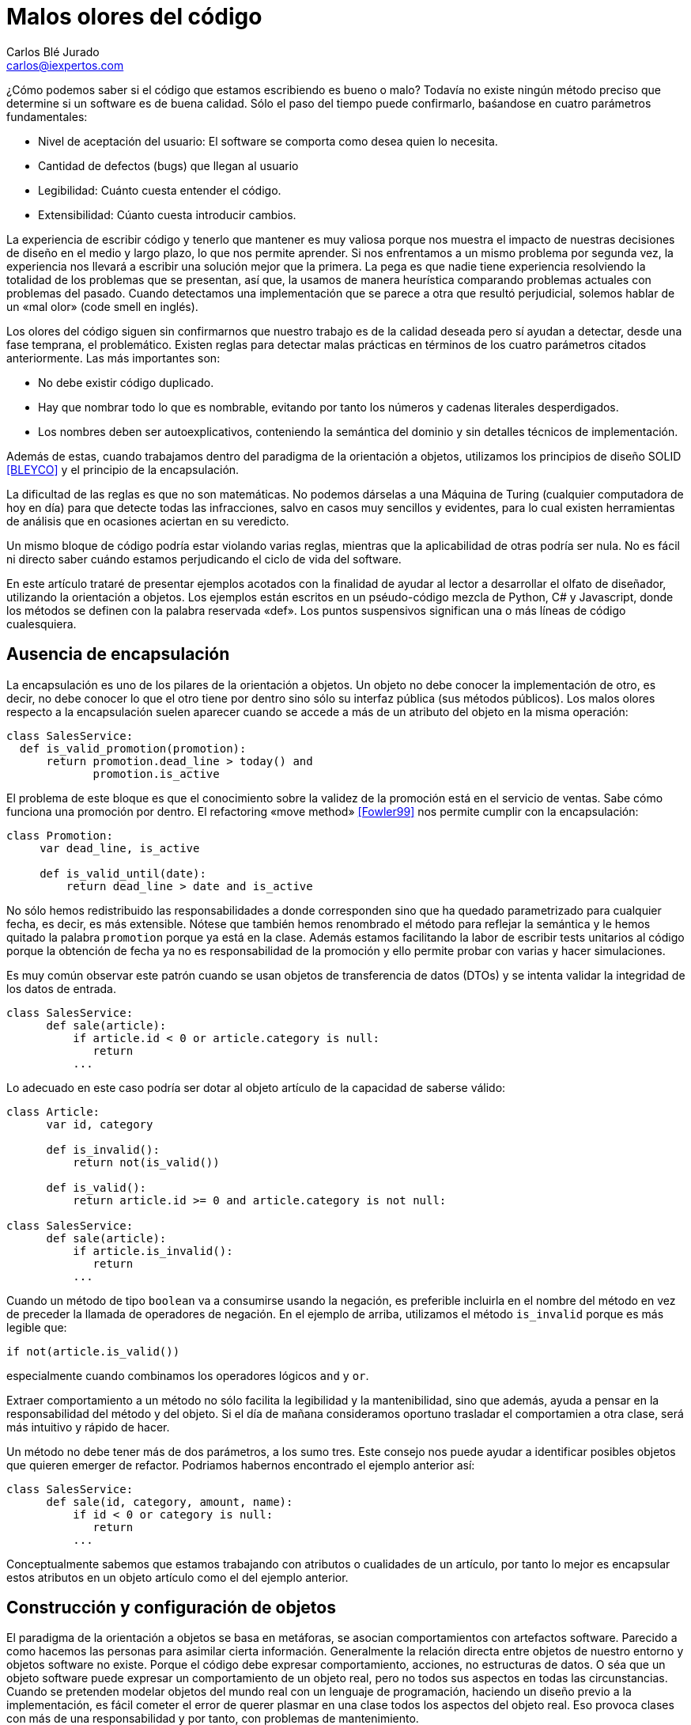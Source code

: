 Malos olores del código
=======================
Carlos Blé_Jurado <carlos@iexpertos.com>


¿Cómo podemos saber si el código que estamos escribiendo es bueno o malo? Todavía no existe ningún método preciso que determine si un software es de buena calidad. Sólo el paso del tiempo puede confirmarlo, baśandose en cuatro parámetros fundamentales:

- Nivel de aceptación del usuario: El software se comporta como desea quien lo necesita.
- Cantidad de defectos (bugs) que llegan al usuario
- Legibilidad: Cuánto cuesta entender el código.
- Extensibilidad: Cúanto cuesta introducir cambios.

La experiencia de escribir código y tenerlo que mantener es muy valiosa porque nos muestra el impacto de nuestras decisiones de diseño en el medio y largo plazo, lo que nos permite aprender. Si nos enfrentamos a un mismo problema por segunda vez, la experiencia nos llevará a escribir una solución mejor que la primera. La pega es que nadie tiene experiencia resolviendo la totalidad de los problemas que se presentan, así que, la usamos de manera heurística comparando problemas actuales con problemas del pasado. Cuando detectamos una implementación que se parece a otra que resultó perjudicial, solemos hablar de un «mal olor» (code smell en inglés).

Los olores del código siguen sin confirmarnos que nuestro trabajo es de la calidad deseada pero sí ayudan a detectar, desde una fase temprana, el problemático.
Existen reglas para detectar malas prácticas en términos de los cuatro parámetros citados anteriormente. Las más importantes son:

- No debe existir código duplicado.
- Hay que nombrar todo lo que es nombrable, evitando por tanto los números y cadenas literales desperdigados.
- Los nombres deben ser autoexplicativos, conteniendo la semántica del dominio y sin detalles técnicos de implementación.

Además de estas, cuando trabajamos dentro del paradigma de la orientación a objetos, utilizamos los principios de diseño SOLID  <<BLEYCO>> y el principio de la encapsulación.

La dificultad de las reglas es que no son matemáticas. No podemos dárselas a una Máquina de Turing (cualquier computadora de hoy en día) para que detecte todas las infracciones, salvo en casos muy sencillos y evidentes, para lo cual existen herramientas de análisis que en ocasiones aciertan en su veredicto.

Un mismo bloque de código podría estar violando varias reglas, mientras que la aplicabilidad de otras podría ser nula. No es fácil ni directo saber cuándo estamos perjudicando el ciclo de vida del software.

En este artículo trataré de presentar ejemplos acotados con la finalidad de ayudar al lector a desarrollar el olfato de diseñador, utilizando la orientación a objetos. Los ejemplos están escritos en un pséudo-código mezcla de Python, C# y Javascript, donde los métodos se definen con la palabra reservada «def». Los puntos suspensivos significan una o más líneas de código cualesquiera.

Ausencia de encapsulación
-------------------------
La encapsulación es uno de los pilares de la orientación a objetos. Un objeto no debe conocer la implementación de otro, es decir, no debe conocer lo que el otro tiene por dentro sino sólo su interfaz pública (sus métodos públicos). Los malos olores respecto a la encapsulación suelen aparecer cuando se accede a más de un atributo del objeto en la misma operación:

[source,python]
----------------------------------
class SalesService:
  def is_valid_promotion(promotion):
      return promotion.dead_line > today() and
             promotion.is_active
----------------------------------

El problema de este bloque es que el conocimiento sobre la validez de la promoción está en el servicio de ventas. Sabe cómo funciona una promoción por dentro. El refactoring «move method» <<Fowler99>> nos permite cumplir con la encapsulación:

[source,python]
---------------------------
class Promotion:
     var dead_line, is_active

     def is_valid_until(date):
         return dead_line > date and is_active
---------------------------

No sólo hemos redistribuido las responsabilidades a donde corresponden sino que ha quedado parametrizado para cualquier fecha, es decir, es más extensible. Nótese que también hemos renombrado el método para reflejar la semántica y le hemos quitado la palabra +promotion+ porque ya está en la clase. Además estamos facilitando la labor de escribir tests unitarios al código porque la obtención de fecha ya no es responsabilidad de la promoción y ello permite probar con varias y hacer simulaciones.

Es muy común observar este patrón cuando se usan objetos de transferencia de datos (DTOs) y se intenta validar la integridad de los datos de entrada.

[source,python]
---------------------------
class SalesService:
      def sale(article):
          if article.id < 0 or article.category is null:
             return
          ...
---------------------------

Lo adecuado en este caso podría ser dotar al objeto artículo de la capacidad de saberse válido:

[source,python]
---------------------------
class Article:
      var id, category

      def is_invalid():
          return not(is_valid())

      def is_valid():
          return article.id >= 0 and article.category is not null:

class SalesService:
      def sale(article):
          if article.is_invalid():
             return
          ...
---------------------------

Cuando un método de tipo +boolean+ va a consumirse usando la negación,
es preferible incluirla en el nombre del método en vez de preceder la llamada de operadores de negación. En el ejemplo de arriba, utilizamos el método +is_invalid+ porque es más legible que:

[source,python]
---------------------
if not(article.is_valid())
---------------------

especialmente cuando combinamos los operadores lógicos +and+ y +or+.

Extraer comportamiento a un método no sólo facilita la legibilidad y la mantenibilidad, sino que además, ayuda a pensar en la responsabilidad del método y del objeto. Si el día de mañana consideramos oportuno trasladar el comportamien a otra clase, será más intuitivo y rápido de hacer.

Un método no debe tener más de dos parámetros, a los sumo tres. Este consejo nos puede ayudar a identificar posibles objetos que quieren emerger de refactor. Podriamos habernos encontrado el ejemplo anterior así:

[source,python]
---------------------------
class SalesService:
      def sale(id, category, amount, name):
          if id < 0 or category is null:
             return
          ...
---------------------------

Conceptualmente sabemos que estamos trabajando con atributos o cualidades de un artículo, por tanto lo mejor es encapsular estos atributos en un objeto artículo como el del ejemplo anterior.


Construcción y configuración de objetos
---------------------------------------
El paradigma de la orientación a objetos se basa en metáforas, se asocian comportamientos con artefactos software. Parecido a como hacemos las personas para asimilar cierta información. Generalmente la relación directa entre objetos de nuestro entorno y objetos software no existe. Porque el código debe expresar comportamiento, acciones, no estructuras de datos. O séa que un objeto software puede expresar un comportamiento de un objeto real, pero no todos sus aspectos en todas las circunstancias. Cuando se pretenden modelar objetos del mundo real con un lenguaje de programación, haciendo un diseño previo a la implementación, es fácil cometer el error de querer plasmar en una clase todos los aspectos del objeto real. Eso provoca clases con más de una responsabilidad y por tanto, con problemas de mantenimiento.

La idea no es implementar un objeto por cada concepto del dominio de la solución, sino prestar atención a las metáforas más llamativas de los objetos cotidianos. Pensar qué pueden aportarnos a grandes rasgos cuando diseñamos.

Modelar soluciones es muy difícil de hacer a priori, pero existen técnicas como Test Driven Development que permiten hacerlo de manera orgánica.

Pongamos ejemplos de metáforas con información valiosa, hablemos de automóviles:

Un objeto complejo como un coche, no se construye por sí mismo en el mundo real. Los coches se generan en factorías, son construidos por personas y robots. Esto no significa que, dado un escenario concreto, no podamos modelar su creación con un constructor por defecto:

[source,python]
---------------------
var car = new Car()
---------------------

Pero debemos observar que los objetos complejos no tienen por qué ser responsables de su propia construcción. O sea que probablemente conviene delegar la construcción en una factoría:

[source,python]
---------------------
var car = Factory.Car()
---------------------

Si el primer objeto que decidimos crear es el coche, no podremos saber si instanciarlo directamente o pedirlo a una factoría. Pero conforme vamos aumentando el número de objetos y las líneas de código de su implementación, sí podemos "olfatear" y tomar decisiones.

Un objeto que necesita recibir parámetros en su constructor, está pidiendo una factoría especialista que se encargue de construirle:

[source,python]
---------------------------
var service = Factory.SalesService()

class SalesService:
      var repository, validator

      def constructor(repository, validator):
          this.repository = repository
          this.validator = validator

static class Factory:
      def SalesService():
          return SalesService(new SalesRepository(),
                              new SalesValidator())
---------------------------

Para crear el servicio de ventas, se require un repositorio de ventas y un validador. El servicio recibe sus dependencias a través del constructor para que la factoría las gestione y devuelva una instancia correctamente ensamblada.

Lo que conseguimos de esta manera es que si más adelante se necesita una tercera dependencia o se quita alguna de las que tiene, no habrá que modificar código más que en un sitio. Además el consumidor del servicio, no tiene por qué conocer todo lo que hace falta para ensamblarlo, lo que nos lleva de vuelta a una correcta encapsulación.

En determinadas circunstancias las dependencias de un objeto se inyectan por «setters» y son los frameworks de «IoC» (Inversion of Control) quienes ensamblan el objeto por nosotros. Pero conceptualmente no dejan de ser una factoría. Es bueno reconocerlo porque a veces se utilizan frameworks complejos como Spring cuando sólo se necesita una factoría sencilla como la del ejemplo anterior.

Que las dependencias se inyecten por constructor o por setter, es circunstancial, depende del framework que se use. Lo importante es tener claro que ambas técnicas resuelven la configuración del objeto. A estas dependencias que son también objetos, se les llama colaboradores.

Inyectar parámetros de configuración que no son colaboradores, es un mal olor dependiendo desde dónde se haga. Es decir, si para crear un objeto tengo que enviarle una cadena de conexión a base de datos, una contraseña, o una variable de configuración de la aplicación, probablemente estoy ante un mal diseño. Porque significa que hay que conocer demasiados detalles internos del objeto y volvemos a fallar con la encapsulación. Una solución es inyectar un colaborador que encapsula estos parámetos y que tiene una API simplificada a la que nuestro objeto puede consultar. La otra es volver a recurrir a la factoría, ya que al menos, ese conocimiento tan detallado sólo estará en un lugar.

El constructor de una clase, tenga o no tenga parámetros, no debe realizar acciones de ningún tipo sino limitarse a conectar sus colaboradores. Los setters tampoco. Es decir, al construir el objeto no se debe ejecutar ningún otro método. Hay varios motivos para esta regla. El primero es que quien invoque a ese constructor o incluso a la factoría, seguramente espera que la generación de una nueva instancia sea inócua. No espera que el estado del sistema pueda alterarse por el mero hecho de obtener una nueva instancia.

Ejemplo: un «widget» cuya misión es mostrar en la interfaz gráfica una lista desplegable de opciones. Nos llevaríamos una sorpresa si al obtener una instancia del objeto, éste invoca a su método +render+ y lo dibuja. Es preferible que se dibuje bajo demanda.

Existen más motivos para que las construcciones sean inofensivas. Uno es que en determinados lenguajes, las excepciones que se producen en tiempo de ejecución dentro de un constructor, generan mensajes de error inhumanos. El otro es que se dificulta la labor de escribir tests automáticos ya que no podemos reemplazar métodos con dobles antes de que el objeto se llegue a crear.

Gestión inadecuada de dependencias
----------------------------------
Los fallos en cadena se suelen producir por una gestión inadecuada de dependencias. El principio de inyección de dependencias dice que deben inyectarse a quien las requiere y no al revés. El siguiente código viola el principio porque decide explícitamente quienes son sus colaboradores:

[source,python]
---------------------------
class SalesService:
        var repository, validator

    def constructor():
        this.repository = new SalesRepository()
        this.validator = new SalesValidator()
---------------------------

Escrito así, perdemos el puerto de conexión y desconexión de dependencias. En la versión anterior del servicio de ventas sí que se cumplía el principio, ya que se inyectaban las instancias por constructor.
Más allá de la inversión del control (inyección de dependencias), hay otras reglas que tener en cuenta.
Si consideramos que los objetos de la interfaz de usuario constituyen la capa de arriba y el acceso a base de datos la capa de abajo, decimos que un objeto de nivel inferior, nunca debe depender de otro de nivel superior. Sólo los objetos de alto nivel pueden depender de objetos de bajo nivel.
Ejemplo: El servicio de ventas no puede depender de un «widget» de la GUI. Será el objeto que consume el servicio de ventas, quien se encargue de extraer la información de la interfaz de usuario y hacersela llegar, libre de cargas innecesarias.
La capa N sólo tendrá dependencias en N -1 y nunca al revés.
El objetivo es que no se produzcan acoples innecesarios.

Por otra parte, los grafos de dependencias, también huelen mal. Si el objeto +X+ depende de +H+ y este a su vez depende de +Z+, todo va bien. Pero si +Z+ depende de +X+, o viceversa, habremos cerrado el grafo, habremos hecho cortocircuito. Los ciclos son problemáticos porque denotan gestión inadecuada de responsabilidades. Para romperlos hay varios refactorings: mover métodos entre clases para acomodarlos donde tienen más sentido (según la misión de la clase y la acción que lleva a cabo el método), crear clases nuevas a partir de existentes, o fusionarlas.
Los ciclos que se diseñan a conciencia, sin que ocurran por accidente, no son necesariamente problemáticos cuando el ciclo sólo tiene dos objetos. Por ejemplo, si X pide información a H de manera asíncrona y H se comunica con X para avisarle de que ya terminó, no tiene por qué haber problemas de dependencias.

Nombres inadecuados
-------------------
Los nombres que ponemos a las variables, a los métodos, a las clases y a los paquetes, no deben ser demasiado abstractos ni demasiado concretos.

Ejemplos de sufijos y prefijos demasiado abstractos:
+Helper+, +Generic+, +Tools+, +Utils+, +Manager+, +Gestor+, +Abstract+, +Impl+, +I+, +My+, +Get+, +Set+.

Ejemplos de nombres que incluyen estos comodines:
+MyCar+, +GenericService+, +SalesUtils+, +CarImpl+, +ICar+, etc...

Usar este tipo de comodines significa no comprometerse con el código que se está escribiendo. Al fin y al cabo todo son «Utils» y «Tools», como el software mismo. Es información redundante que no aporta valor. Quien consume un objeto no tiene más ayuda por leer el sufijo +Impl+ o el prefijo +I+. Es mero descuido del que eligió el nombre de ese artefacto. Hay que pensar que el código lo escribimos para otras personas, no para las máquinas. Las máquinas tragan código binario y no entienden de nombres. El hecho de que la API del framework Microsoft .Net incluya el prefijo +I+ para las interfaces, no lo convierte en una buena práctica, aunque en algún caso puede tener sentido siendo un framework base y genérico (horizontal), pero desde luego en el desarrollo de soluciones de negocio (verticales) no aporta ningún valor.
Si nos encontramos con la dificultad de no saber qué nombre poner a una interfaz para que no sea idéntico a la clase que la implementa, seguramente es que no hace falta crear una interfaz. Una clase ya es en sí misma una interfaz, pero con implementación. Si la escribimos bien se puede extender y reimplementar, sin necesidad de definir interfaces vacías. En otros lenguajes como Python o Ruby ni siquiera existe el concepto de interfaz sin implementación. El consejo de usar interfaces para las dependencias en lugar de implementaciones concretas, está muy extendido pero también está mal entendido. Lo que realmente quiere decir es que respetemos la encapsulación, evitando asumir que esa dependencia tiene por dentro detalles que no están en su interfaz.

El lado opuesto de los nombres demasiado abstractos es el de los nombres que tienen más información de la que se necesita:
+GetNameString+, +ThrowExceptionIfEmpty+, +ValidateAndSave+, ...

En los nombres de variables y métodos no deben aparecer tipos de datos. Considerando que deben expresar el lenguaje del dominio del problema, palabras como +String+ o +Boolean+ no aportan nada. Los entornos de desarrollo permiten saber fácilmente cuál es el tipo de dato devuelto por un método si lo necesitamos en algún momento. En cuanto a describir la implementación de un método en su nombre, el problema es que, si le cambiamos algún detalle, podría quedar nombre obsoleto. Hay que pensar qué responsabilidad tiene el método y nombrarlo en función a ella, en lugar de contar qué es lo que hace. Así el método +ThrowExceptionIfEmpty+ podría llamarse +AssertValidInput+ tal que en el futuro si decidimos que las reglas de validación cambian, el nombre del método sigue siendo apropiado.

Comportamiento configurable según base de datos
-----------------------------------------------
A veces queremos cambiar el comportamiento de la aplicación dependiendo del rol del usuario o de cualquier otra circunstancia, de manera dinámica, sin hacer cambios en el código. Por ejemplo mostrar determinados elementos del menú de la interfaz de usuario según la configuración de permisos, renderizar una aplicación web según el dispositivo que la consume, etc. Y existe la tentación de que sea la base de datos y/o un fichero de configuración, quien contenga todo el conocimiento referente a los cambios de comportamiento. El gran problema es que ni una base de datos relacional ni un fichero de configuración, pueden expresar comportamiento con la claridad que lo hacen los objetos. La estructura tabular de una base de datos SQL no soporta el modelado de las ideas humanas. Si partimos de tablas, el código fuente que conecta comportamiento con la base de datos, será muy dificil de entender y por tanto de mantener, ya que nos fuerza a pensar de una manera que no es natural. Incluso para dotar de distinto comportamiento la aplicación, es decir, para introducir una nueva configuración, hay que ser todo un experto manipulando columnas y tablas. Por si fuera poco, la automatización de pruebas se hace casi imposible.
Mediante inyección de dependencias hacemos que la aplicación cambie de comportamiento dinámicamente sin que la configuración sea infernal.
Ejemplo: para mostrar diferentes elementos de menú según el rol del usuario, podemos tener un objeto que sabe qué elementos debe mostrarle. Ese objeto se configurará o no, con colaboradores. Podemos usar herencia o composición. Supongamos que elegimos una jerarquía de clases donde la base muestra todos los elementos de menú. Luego hay clases que la extienden y dejan de mostrar ciertas acciones según el permiso:

[source, python]
---------------------------
class ActionsMenu:
      ...

class AdminActionsMenu: ActionsMenu
      ...

class GuestActionsMenu: ActionsMenu
      ...
---------------------------

Cuando el usuario entra al sistema con sus credenciales, una factoría puede construir la clase de manejo del menú correspondiente a sus permisos. Si no hace falta añadir entradas al menú de manera dinámica durante la ejecución, las opciones del menú podrían estar incluso escritas en el código del objeto que maneja el menú (hardcoded). De esta manera tendriamos que generar distintas versiones de la aplicación para tener nuevas opciones en el menú. Para más potencia, podemos intercalar un framework de inyección de dependencias que nos permita indicar en un fichero xml qué clases queremos que inyecte según el entorno.
Si esta opción no conviene, podemos apoyarnos en otros ficheros de configuración o base de datos, asumiendo un coste de complejidad adicional en el proceso de despliegue y también la posibilidad de introducir defectos al editar la configuración.

Mientras estamos dentro de los límites de nuestro código, podemos añadir tests automaticos hasta cubrir el 100% de los casos (practicar Test-first). Nos podemos hacer entender en el lenguaje del dominio y añadir cambios con agilidad.

Cuando la potencia del código fuente sea insuficiente, podremos recurrir a los soportes externos pero con consciencia de las ventajas y los inconvenientes que suponen.


Abuso de la herencia
--------------------
Existe la creencia de que si todas las clases de un paquete pertenecen a una misma jerarquía, el código es más homogéneo. Que sea homogéneo o no, incluso sin entrar a definir qué consideramos por homogéneo, no aporta valor. Lo que importa es la mantenibilidad del código, la cual se favorece cuando aplicamos principios de diseño como SOLID. Es más probable que un buen diseño contenga composición que herencia. Por eso hay una frase célebre que dice, "favorece la composición sobre la herencia". Quiere decir que suele ser más conveniente componer una clase, inyectando clases colaboradoras, que crear una jerarquía que las contiene a todas.
La decisión de que una clase hereda de otra no debe ser tomada cuando aún no existe. Usamos herencia cuando ambas existen y tienen código duplicado de tal forma que, para extraer factor común, lo mejor es jerarquizar. Hay muchas formas de duplicidad, la que nos lleva a aplicar herencia es la duplicidad de comportamiento, o sea, cuando queda claro que ambas clases se están comportando casi igual, salvo algún matiz diferenciador.
Por regla general la clase hija redefine algún método de los que hereda para expresar tal matiz. Hay varias formas de implementar una jerarquía. Tipicamente se abusa de las clases abstractas. Una clase abstracta sólo se necesita cuando es la única manera de sacar factor común. Al poner en una clase el código común, si se ve que dicha clase no tiene una implementación por defecto suficiente como para ser consumida por otras, entonces se decide que es abstracta, para que no puedan haber instancias de una clase que está a medias. Pasa sobre todo con algoritmos. La clase abstracta incluye el grueso del algoritmo pero delega una o más partes en sus clases hijas. Es decir, el algoritmo contiene alguna llamada a un método protegido de la clase que está sin implementar y que debe ser implementado por quienes heredan. Este es el patrón de diseño "Template method". Si resulta que hay una implementación por defecto de ese método protegido, que nos vale, entonces la clase no tiene por qué ser abstracta, simplemente define el método como protegido para que pueda ser redefinido en clases hijas. En algunos lenguajes como C# debemos usar la palabra reservada +virtual+ en la clase base y +override+ en la clase hija.
Diseñar jerarquías a priori es tremendamente difícil y muy propenso al sobrediseño, a un exceso de complejidad que termina por introducir problemas de mantenimiento.
El hecho de que dos clases tengan el mismo prefijo en el nombre no significa que tengan el mismo comportamiento. No es el argumento que justifica la jerarquía. Puede que el prefijo quede muy bien en el espacio de nombres ("namespace") del paquete y no en las clases.
Los objetos no se inventaron para modelar una estructura de directorios o de paquetes sino para modelar un comportamiento mucho más humano.
Cuando dos clases trabajan conjuntamente pero su comportamiento es diferente (y disjunto) la manera de conectarlas es componer una con la otra mediante inyección de la dependencia.
El código de calidad está escrito para que otras personas lo entiendan e incluso para que entiendan cómo pensaba la persona que lo escribió cuando lo hizo.


La sutileza de Liskov
---------------------
El principio de sustitución de Liskov viene a decir de manera sutíl, que debemos considerar los objetos como cajas negras, sin conocer más que su interfaz pública. La forma en que típicamente incumplimos el principio es preguntando si el objeto que estamos manejando es, presuntamente, de un subtipo concreto. Una vez que asumimos que es la implementación concreta X de la interfaz Y, le damos un trato exclusivo en función de las propiedades de X que no están en Y.

[source, python]
---------------------------
def render(menu):
    if typeOf(menu) is AdminActionsMenu:
       ...
    else if typeOf(menu) is GuestActionsMenu:
       ...
---------------------------

El problema con este enfoque es que quien consume el método +render+ tiene que saber cómo funciona por dentro. Si le invoca pensando que funcionará con cualquier implementación de +ActionsMenu+, se llevará una decepción, a pesar de que es lo que su firma dice. Nótese que este es un ejemplo de código sacado de contexto, tal vez en otro contexto el método +render+ pertenece al menú en sí mismo.
Otra forma de romper el principio es usando conversión de tipos («typecast») porque de la misma manera preparan el terreno para consumir el objeto según sus detalles concretos. Una solución para poder generalizar tipos en clases que tienen dependencias, es el uso de genéricos (Java y C#). La generalización, al igual que la jerarquización, debe producirse como consecuencia de la eliminación de duplicidad:

[source,csharp]
---------------------------
public abstract class FruitsController<Service>{
    protected Service service;

    protected abstract List<string> Find(string farmName);

    public List<string> FindByFarm(string input){
         input = input.ToLower();
         return Find(input);
    }
}

public class ApplesController<ApplesService>{
    protected override List<string> Find(string farmName){
         return service.FindApples(farmName);
    }
}

public class BananasController<BananasService>{
    protected override List<string> Find(string farmName){
         return service.FindBananas(farmName);
    }
}
---------------------------

En lenguajes dinámicos como Python, Ruby o Javascript, prefiero el
"ducktyping" a preguntar por tipos concretos. Ducktyping quiere decir
que si un objeto tiene la API que necesito consumir, me da igual el tipo
que tenga. Me basta con preguntar si tiene tal o cual método. Algunos
de los problemas que existen en Javascript con los tipos, podrían evitarse
si el diseño cumple con el principio de Liskov (si es que estamos usando Javascript con orientación a objetos, ya que este lenguaje también puede usarse con el paradigma funcional).


Mezcla de paradigmas
--------------------
Los paradigmas de programación son una forma de pensar. Una forma de afrontar la solución a un problema. Hay problemas cuya solución es más elegante con el paradigma orientado a objetos que con el funcional y viceversa. Además hay otros paradigmas. Los lenguajes y plataformas que soportan ambos paradigmas son muy interesantes porque nos permiten conectar soluciones parciales para ofrecer un mejor producto global. Sin embargo, mezclar distintos paradigmas en la misma solución supone un nivel de complejidad demasiado caro. Esto se ve frecuentemente cuando se intenta programar orientado a objetos y sin embargo hay un punto en el que se pasa como argumento de un método, una función. En lenguajes como C# es posible gracias a las funciones anónimas. En lenguajes dinámicos como Python, Ruby o Javascript, es tremendamente fácil hacerlo. Pero posible no significa adecuado. Si los parámetros de nuestras funciones son otras funciones, no hay encapsulación ni objetos por ninguna parte. En ese caso estamos hablando de programación funcional. Se puede implementar el mismo algoritmo con orientación a objetos, si pasamos por parámetro objetos de una determinadad interfaz. Algunos patrones de diseño como el «Command» se basan en esta técnica.
Recuerdo que para aprender a programar en Lisp tuve que entrenar mi cerebro hasta que consiguió pensar de manera diferente y llevó su tiempo. Luego me costaba volver a los ojetos y no usar la recursividad antes que el bucle. Claramente son dos enfoques complementarios pero su mezcla puede resultar explosiva.

Conclusión
----------
El olfato desarrollado para los olores del código es desde mi punto de vista una cualidad del artesano de software. Hablamos de artesanía porque desconocemos todas las variables que lo convertirían en ingeniería.
El reto de descubrir mejores formas de diseñar software cada día, hace nuestra profesión apasionante. Nadie debe desanimarse por no poder ver la mejora o por descubrir que el código que escribió hace tiempo es mejorable. Debe alegrarse de reconocerlo y si se anima, ayudar a otros a mejorar.
El software nunca es perfecto, es una expresión del conocimiento humano y como tal, muta.

Este capítulo no puede terminarse sin que recomiende el estudio del libro "Clean Code" de Robert C. Martin, que es una de las guías más completas que se han escrito sobre código limpio.

[bibliography]
Bibliografía
------------
- [[[BLEYCO]]] Carlos Blé y colaboradores 'Diseño Agil con TDD' iExpertos.com. ISBN 978-1-4452-6471-4.
http://www.dirigidoportests.com/el-libro
- [[[Fowler99]]] Martin Fowler 'Refactoring, improving the design of existing code' Addison-Wesley Professional. ISBN 978-0201485677.
http://martinfowler.com/books.html#refactoring
